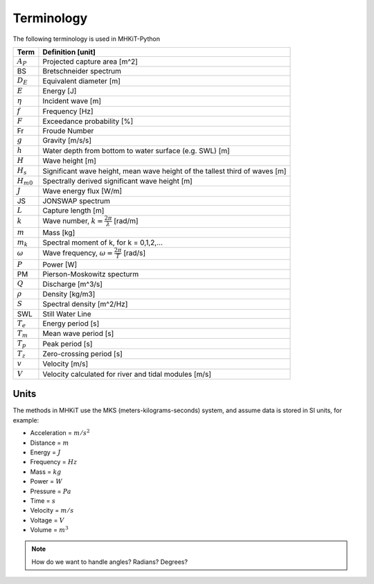 .. _terminology:

Terminology
===========

The following terminology is used in MHKiT-Python

======================= ===================================================
Term       	 	Definition [unit]
======================= ===================================================
:math:`A_P`		Projected capture area [m^2]
BS                 	Bretschneider spectrum
:math:`D_E` 		Equivalent diameter [m]
:math:`E`		Energy [J] 
:math:`\eta` 		Incident wave [m]
:math:`f` 		Frequency [Hz]
:math:`F` 		Exceedance probability [%]
Fr			Froude Number 
:math:`g` 		Gravity [m/s/s]
:math:`h` 		Water depth from bottom to water surface (e.g. SWL) [m]
:math:`H` 		Wave height [m]
:math:`H_{s}`		Significant wave height, mean wave height of the tallest third of waves [m]
:math:`H_{m0}`		Spectrally derived significant wave height [m]
:math:`J` 		Wave energy flux [W/m]
JS                 	JONSWAP spectrum
:math:`L` 		Capture length [m]
:math:`k` 		Wave number, :math:`k = \frac{2\pi}{\lambda}` [rad/m]
:math:`m` 		Mass [kg]
:math:`m_k`		Spectral moment of k, for k = 0,1,2,...
:math:`\omega` 		Wave frequency, :math:`\omega = \frac{2\pi}{T}` [rad/s]
:math:`P` 		Power [W]
PM                 	Pierson-Moskowitz specturm
:math:`Q`		Discharge [m^3/s] 
:math:`\rho` 		Density [kg/m3]
:math:`S` 		Spectral density [m^2/Hz]
SWL	 		Still Water Line
:math:`T_{e}` 		Energy period [s]
:math:`T_{m}` 		Mean wave period [s] 
:math:`T_{p}` 		Peak period [s]
:math:`T_{z}` 		Zero-crossing period [s]
:math:`v`		Velocity [m/s] 
:math:`V`		Velocity calculated for river and tidal modules [m/s] 
======================= ===================================================

Units
---------
The methods in MHKiT use the MKS (meters-kilograms-seconds) system, and  
assume data is stored in SI units, for example:

* Acceleration = :math:`m/s^2`
* Distance = :math:`m`
* Energy = :math:`J`
* Frequency = :math:`Hz` 
* Mass = :math:`kg`
* Power = :math:`W`
* Pressure = :math:`Pa`
* Time = :math:`s`
* Velocity = :math:`m/s`
* Voltage = :math:`V`
* Volume = :math:`m^3`

.. Note:: 
	How do we want to handle angles? Radians? Degrees?